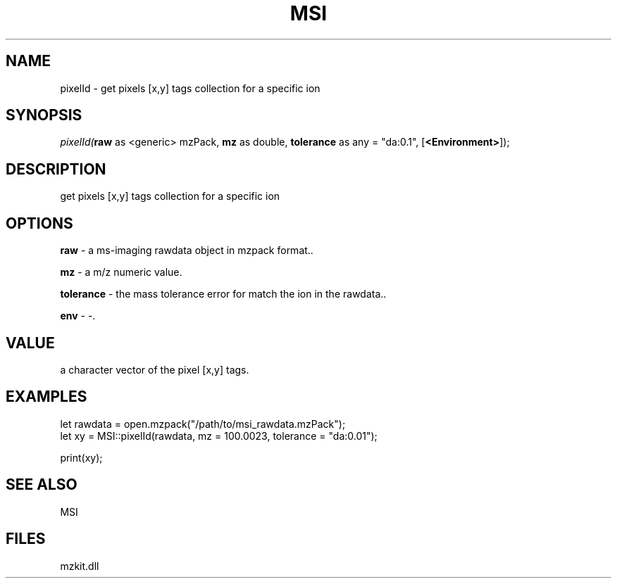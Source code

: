 .\" man page create by R# package system.
.TH MSI 1 2000-Jan "pixelId" "pixelId"
.SH NAME
pixelId \- get pixels [x,y] tags collection for a specific ion
.SH SYNOPSIS
\fIpixelId(\fBraw\fR as <generic> mzPack, 
\fBmz\fR as double, 
\fBtolerance\fR as any = "da:0.1", 
[\fB<Environment>\fR]);\fR
.SH DESCRIPTION
.PP
get pixels [x,y] tags collection for a specific ion
.PP
.SH OPTIONS
.PP
\fBraw\fB \fR\- a ms-imaging rawdata object in mzpack format.. 
.PP
.PP
\fBmz\fB \fR\- a m/z numeric value. 
.PP
.PP
\fBtolerance\fB \fR\- the mass tolerance error for match the ion in the rawdata.. 
.PP
.PP
\fBenv\fB \fR\- -. 
.PP
.SH VALUE
.PP
a character vector of the pixel [x,y] tags.
.PP
.SH EXAMPLES
.PP
let rawdata = open.mzpack("/path/to/msi_rawdata.mzPack");
 let xy = MSI::pixelId(rawdata, mz = 100.0023, tolerance = "da:0.01");
 
 print(xy);
.PP
.SH SEE ALSO
MSI
.SH FILES
.PP
mzkit.dll
.PP
